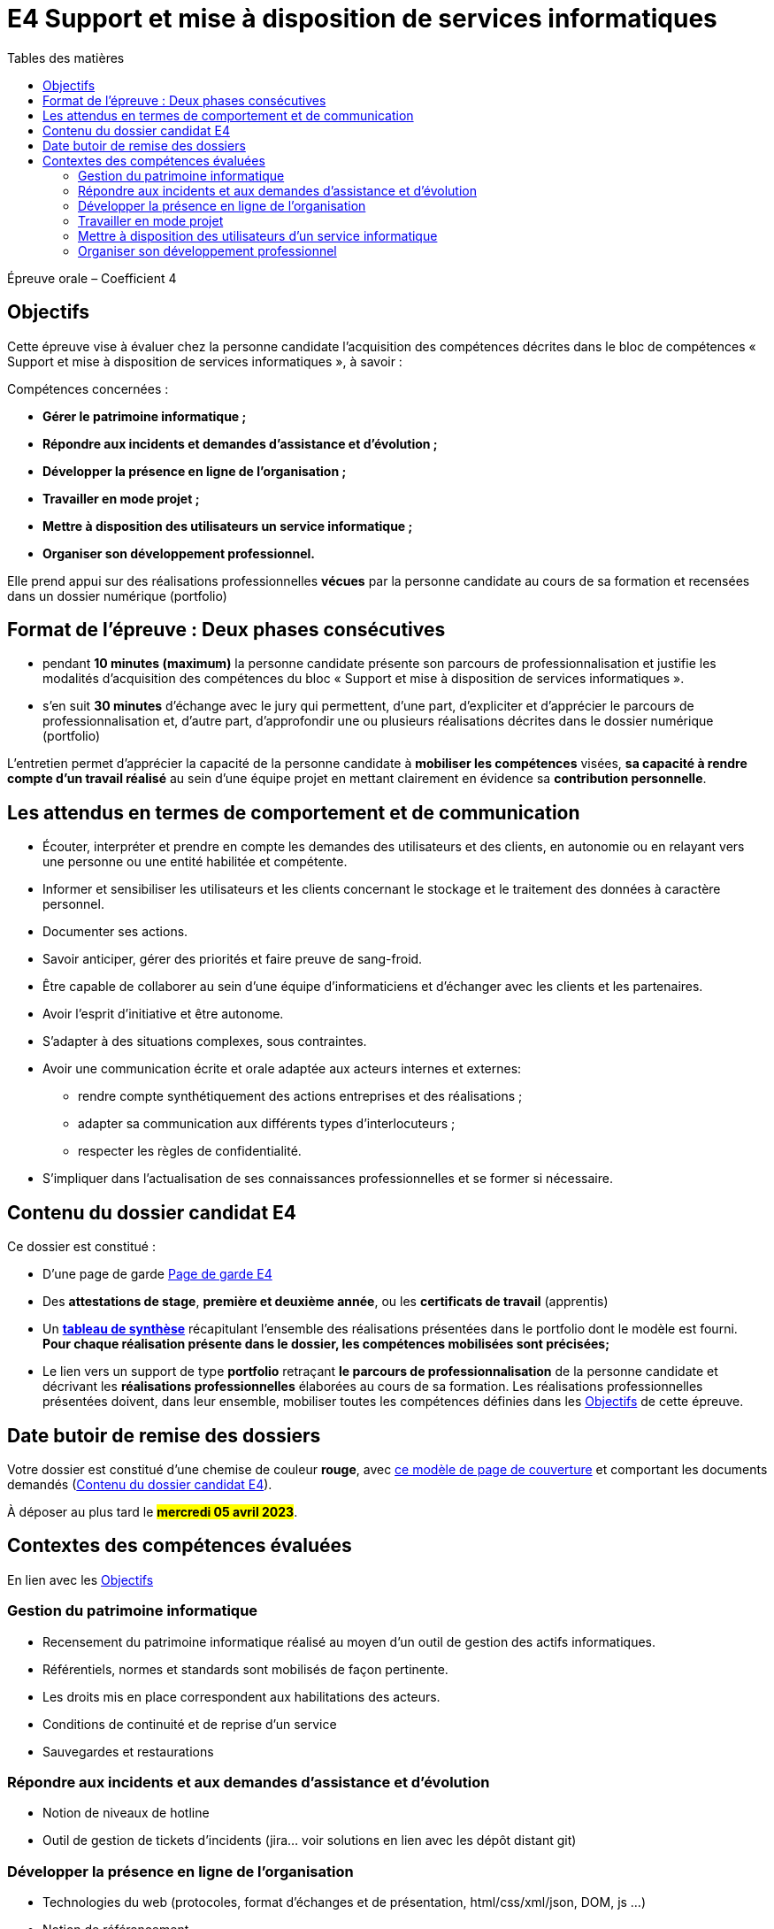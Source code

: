 = E4 Support et mise à disposition de services informatiques
:toc:
:toc-title: Tables des matières

Épreuve orale – Coefficient 4


== Objectifs

Cette épreuve vise à évaluer chez la personne candidate l’acquisition des compétences décrites dans
le bloc de compétences « Support et mise à disposition de services informatiques », à savoir :

Compétences concernées :

    • **Gérer le patrimoine informatique ;**
    • **Répondre aux incidents et demandes d’assistance et d’évolution ;**
    • **Développer la présence en ligne de l’organisation ;**
    • **Travailler en mode projet ;**
    • **Mettre à disposition des utilisateurs un service informatique ;**
    • **Organiser son développement professionnel.**

Elle prend appui sur des réalisations professionnelles **vécues** par la personne candidate au cours de
sa formation et recensées dans un dossier numérique (portfolio)

== Format de l’épreuve : Deux phases consécutives

- pendant **10 minutes (maximum)** la personne candidate présente son parcours de professionnalisation et justifie les modalités d’acquisition des compétences du bloc « Support et mise à disposition de services informatiques ».
- s’en suit **30 minutes** d’échange avec le jury qui permettent, d’une part, d’expliciter et d’apprécier le parcours de professionnalisation et, d’autre part, d’approfondir une ou plusieurs réalisations décrites dans le dossier numérique (portfolio)

L'entretien permet d’apprécier la capacité de la personne candidate à **mobiliser les compétences** visées, **sa capacité à rendre compte d’un travail réalisé** au sein d’une équipe projet en mettant clairement en évidence sa **contribution personnelle**.

== Les attendus en termes de comportement et de communication

  • Écouter, interpréter et prendre en compte les demandes des utilisateurs et des clients, en autonomie ou en relayant vers une personne ou une entité habilitée et compétente.
  • Informer et sensibiliser les utilisateurs et les clients concernant le stockage et le traitement des données à caractère personnel.
  • Documenter ses actions.
  • Savoir anticiper, gérer des priorités et faire preuve de sang-froid.
  • Être capable de collaborer au sein d’une équipe d’informaticiens et d’échanger avec les clients et les partenaires.
• Avoir l’esprit d’initiative et être autonome.
• S’adapter à des situations complexes, sous contraintes.
• Avoir une communication écrite et orale adaptée aux acteurs internes et externes:
 - rendre compte synthétiquement des actions entreprises et des réalisations ;
 - adapter sa communication aux différents types d’interlocuteurs ;
 - respecter les règles de confidentialité.
• S’impliquer dans l'actualisation de ses connaissances professionnelles et se former si nécessaire.



== Contenu du dossier candidat E4

Ce dossier est constitué :

• D'une page de garde xref:attachment$BTS_SIO_2023_Page_de_garde_E4.docx[Page de garde E4]

• Des **attestations de stage**, **première et deuxième année**, ou les **certificats de travail** (apprentis)

• Un xref:attachment$Tableau-de-synthèse-Epreuve E4-BTS-SIO-2023.xlsx[ **tableau de synthèse**] récapitulant l’ensemble des réalisations présentées dans le portfolio dont le modèle est fourni. **Pour chaque réalisation présente dans le dossier, les compétences mobilisées sont précisées;**

• Le lien vers un support de type **portfolio** retraçant **le parcours de professionnalisation** de la personne candidate et décrivant les **réalisations professionnelles** élaborées au cours de sa formation. Les réalisations professionnelles présentées doivent, dans leur ensemble, mobiliser toutes les compétences définies dans les <<_objectifs>> de cette épreuve.

== Date butoir de remise des dossiers

Votre dossier est constitué d'une chemise de couleur **rouge**, avec xref:attachment$BTS_SIO_2023_Page_de_garde_E4.docx[ce modèle de page de couverture] et comportant les documents demandés (<<_contenu_du_dossier_candidat_e4>>).

À déposer au plus tard le #**mercredi 05 avril 2023**#.

== Contextes des compétences évaluées

En lien avec les <<_objectifs>>

=== Gestion du patrimoine informatique

* Recensement du patrimoine informatique réalisé au moyen d’un outil de gestion des actifs informatiques.
* Référentiels, normes et standards sont mobilisés de façon pertinente.
* Les droits mis en place correspondent aux habilitations des acteurs.
* Conditions de continuité et de reprise d’un service
* Sauvegardes et restaurations

=== Répondre aux incidents et aux demandes d’assistance et d’évolution

* Notion de niveaux de hotline
* Outil de gestion de tickets d’incidents (jira… voir solutions en lien avec les dépôt distant git)

=== Développer la présence en ligne de l’organisation

* Technologies du web (protocoles, format d’échanges et de présentation, html/css/xml/json, DOM, js …)
* Notion de référencement

=== Travailler en mode projet

* Gestionnaire de code source, travail collaboratif: Git et dépôt distant
* Méthodes agiles
* UML et diagrammes courants

=== Mettre à disposition des utilisateurs d’un service informatique

* Réaliser les tests d’intégration et d’acceptation d’un service
* Mise en production et déploiement (outils, méthodes, tests...)

=== Organiser son développement professionnel

* Organiser sa veille technologique
* Développer son projet professionnel




